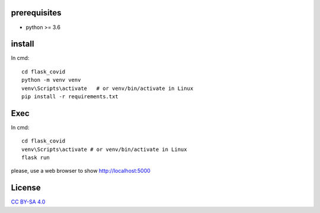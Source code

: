 prerequisites
---------------

* python >= 3.6

install
--------------

In cmd::

  cd flask_covid
  python -m venv venv
  venv\Scripts\activate   # or venv/bin/activate in Linux
  pip install -r requirements.txt
  
Exec
-----------

In cmd::

  cd flask_covid
  venv\Scripts\activate # or venv/bin/activate in Linux
  flask run
  
please, use a web browser to show http://localhost:5000

License
----------

`CC BY-SA 4.0 <https://creativecommons.org/licenses/by-sa/4.0/>`_